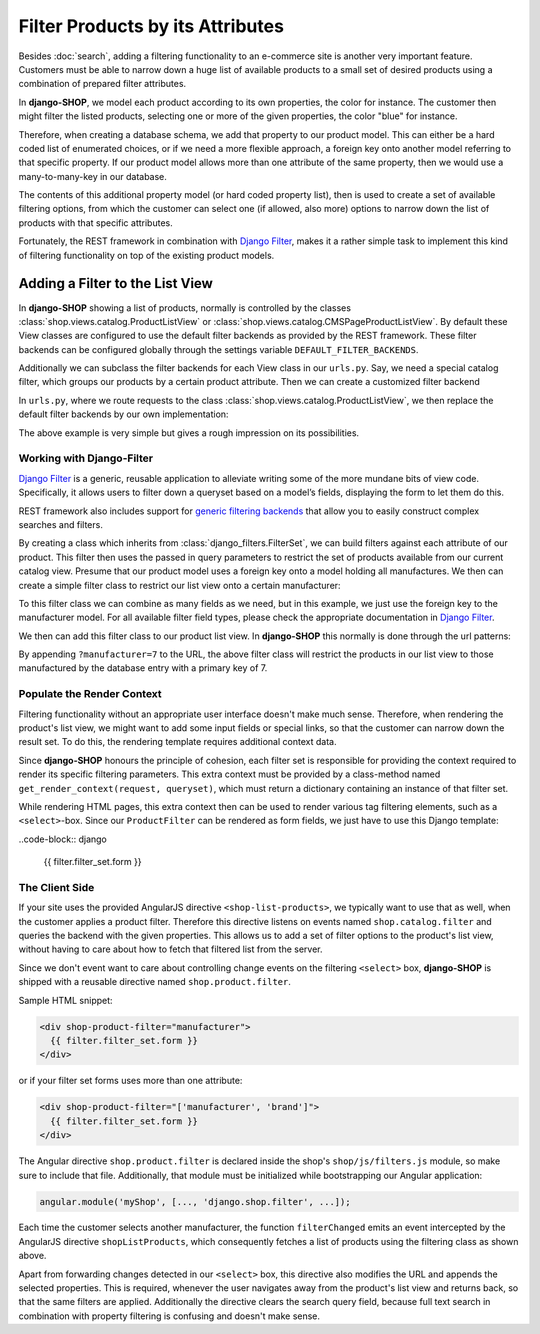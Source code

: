 =================================
Filter Products by its Attributes
=================================

Besides :doc:`search`, adding a filtering functionality to an e-commerce site is another
very important feature. Customers must be able to narrow down a huge list of available products to
a small set of desired products using a combination of prepared filter attributes.

In **django-SHOP**, we model each product according to its own properties, the color for instance.
The customer then might filter the listed products, selecting one or more of the given properties,
the color "blue" for instance.

Therefore, when creating a database schema, we add that property to our product model. This can
either be a hard coded list of enumerated choices, or if we need a more flexible approach, a foreign
key onto another model referring to that specific property. If our product model allows more than
one attribute of the same property, then we would use a many-to-many-key in our database.

The contents of this additional property model (or hard coded property list), then is used to
create a set of available filtering options, from which the customer can select one (if allowed,
also more) options to narrow down the list of products with that specific attributes.

Fortunately, the REST framework in combination with `Django Filter`_, makes it a rather simple task
to implement this kind of filtering functionality on top of the existing product models.


Adding a Filter to the List View
================================

In **django-SHOP** showing a list of products, normally is controlled by the classes
:class:`shop.views.catalog.ProductListView` or :class:`shop.views.catalog.CMSPageProductListView`.
By default these View classes are configured to use the default filter backends as provided by the
REST framework. These filter backends can be configured globally through the settings variable
``DEFAULT_FILTER_BACKENDS``.

Additionally we can subclass the filter backends for each View class in our ``urls.py``. Say, we
need a special catalog filter, which groups our products by a certain product attribute. Then we
can create a customized filter backend

.. code-block:: python
	:caption: filters.py

	from rest_framework.filters import BaseFilterBackend

	class CatalogFilterBackend(BaseFilterBackend):
	    def filter_queryset(self, request, queryset, view):
	        queryset = queryset.order_by('attribute__sortmetric')
	        return queryset

In ``urls.py``, where we route requests to the class :class:`shop.views.catalog.ProductListView`,
we then replace the default filter backends by our own implementation:

.. code-block:: python
	:caption: myshop/urls/catalog.py

	from django.conf.urls import url
	from rest_framework.settings import api_settings
	from shop.views.catalog import ProductListView

	urlpatterns = [
	    url(r'^$', ProductListView.as_view(
	        filter_backends=[CatalogFilterBackend],
	    ),
	]

The above example is very simple but gives a rough impression on its possibilities.


Working with Django-Filter
--------------------------

`Django Filter`_ is a generic, reusable application to alleviate writing some of the more mundane
bits of view code. Specifically, it allows users to filter down a queryset based on a model’s
fields, displaying the form to let them do this.

REST framework also includes support for `generic filtering backends`_ that allow you to easily
construct complex searches and filters.

By creating a class which inherits from :class:`django_filters.FilterSet`, we can build filters
against each attribute of our product. This filter then uses the passed in query parameters to
restrict the set of products available from our current catalog view. Presume that our product model
uses a foreign key onto a model holding all manufactures. We then can create a simple filter class
to restrict our list view onto a certain manufacturer:

.. code-block:: python
	:caption: myshop/filters.py

	from django.forms import forms, widgets
	import django_filters
	from djng.forms import NgModelFormMixin
	from myshop.models.product import MyProduct, Manufacturer

	class FilterForm(NgModelFormMixin, forms.Form):
	    scope_prefix = 'filters'

	class ProductFilter(django_filters.FilterSet):
	    manufacturer = django_filters.ModelChoiceFilter(
	        queryset=Manufacturer.objects.all(),
	        widget=Select(attrs={'ng-change': 'filterChanged()'}),
	        empty_label="Any Manufacturer")

	    class Meta:
	        model = MyProduct
	        form = FilterForm
	        fields = ['manufacturer']

	    @classmethod
	    def get_render_context(cls, request, queryset):
	        """
	        Prepare the context for rendering the filter.
	        """
	        filter_set = cls()
	        # we only want to show manufacturers for products available in the current list view
	        filter_field = filter_set.filters['manufacturer'].field
	        filter_field.queryset =filter_field.queryset.filter(
	            id__in=queryset.values_list('manufacturer_id'))
	        return dict(filter_set=filter_set)

To this filter class we can combine as many fields as we need, but in this example, we just use
the foreign key to the manufacturer model. For all available filter field types, please check the
appropriate documentation in `Django Filter`_.

We then can add this filter class to our product list view. In **django-SHOP** this normally is done
through the url patterns:

.. code-block:: python
	:caption: myshop/urls.py

	urlpatterns = [
	    url(r'^$', ProductListView.as_view(
	        filter_class=ProductFilter,
	    )),
	    # other patterns
	]

By appending ``?manufacturer=7`` to the URL, the above filter class will restrict the products
in our list view to those manufactured by the database entry with a primary key of 7.


Populate the Render Context
---------------------------

Filtering functionality without an appropriate user interface doesn't make much sense. Therefore,
when rendering the product's list view, we might want to add some input fields or special links, so
that the customer can narrow down the result set. To do this, the rendering template requires
additional context data.

Since **django-SHOP** honours the principle of cohesion, each filter set is responsible for providing
the context required to render its specific filtering parameters. This extra context must be
provided by a class-method named ``get_render_context(request, queryset)``, which must return
a dictionary containing an instance of that filter set.

While rendering HTML pages, this extra context then can be used to render various tag filtering
elements, such as a ``<select>``-box. Since our ``ProductFilter`` can be rendered as form fields,
we just have to use this Django template:

..code-block:: django

	{{ filter.filter_set.form }}


The Client Side
---------------

If your site uses the provided AngularJS directive ``<shop-list-products>``, we typically want to
use that as well, when the customer applies a product filter. Therefore this directive listens on
events named ``shop.catalog.filter`` and queries the backend with the given properties. This allows
us to add a set of filter options to the product's list view, without having to care about how to
fetch that filtered list from the server.

Since we don't event want to care about controlling change events on the filtering ``<select>`` box,
**django-SHOP** is shipped with a reusable directive named ``shop.product.filter``.

Sample HTML snippet:

.. code-block:: django

	<div shop-product-filter="manufacturer">
	  {{ filter.filter_set.form }}
	</div>

or if your filter set forms uses more than one attribute:

.. code-block:: django

	<div shop-product-filter="['manufacturer', 'brand']">
	  {{ filter.filter_set.form }}
	</div>

The Angular directive ``shop.product.filter`` is declared inside the shop's ``shop/js/filters.js``
module, so make sure to include that file. Additionally, that module must be initialized while
bootstrapping our Angular application:

.. code-block:: javascript

	angular.module('myShop', [..., 'django.shop.filter', ...]);

Each time the customer selects another manufacturer, the function ``filterChanged`` emits
an event intercepted by the AngularJS directive ``shopListProducts``, which consequently
fetches a list of products using the filtering class as shown above.

Apart from forwarding changes detected in our ``<select>`` box, this directive also modifies the
URL and appends the selected properties. This is required, whenever the user navigates away from
the product's list view and returns back, so that the same filters are applied. Additionally the
directive clears the search query field, because full text search in combination with property
filtering is confusing and doesn't make sense.

.. _Django Filter: http://django-filter.readthedocs.org/en/latest/usage.html
.. _generic filtering backends: http://www.django-rest-framework.org/api-guide/filtering/#generic-filtering
